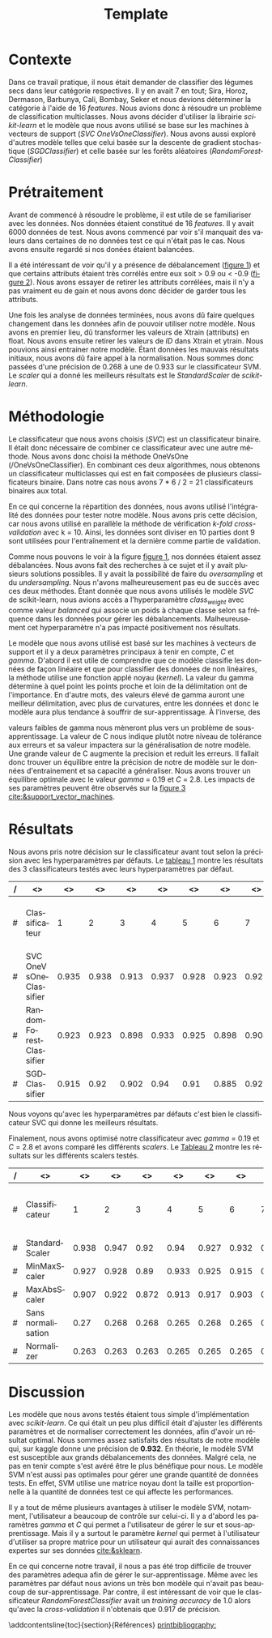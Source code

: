 # -*- ispell-local-dictionary: "fr" -*-

#+TITLE: Template
#+AUTHOR: Author Name
# for french
#+LANGUAGE: fr
#+OPTIONS: title:nil author:nil date:nil toc:nil
#+LATEX_HEADER: \usepackage[AUTO]{babel}
#+LATEX_HEADER: \input{packages}
#+LATEX_HEADER: \input{config}
#+LATEX_HEADER: \onehalfspacing
# for APA7
#+latex_header: \addbibresource{template.bib}
#+latex_header: \let\cite\parencite
#+latex_header: \nocite{*}


#+LATEX_CLASS: extarticle
#+LATEX_CLASS_OPTIONS: [12pt]


#+begin_export latex
\begin{ctitlepage}

\cours{INF8215}

\groupe{Groupe 01}

\titre{\textbf{TP3} \\
Classifications multiclasses:\\
légumes secs}

\vspace{.1in}

\textbf{Par} \\
Brando, Tovar \textbf{1932052} \\
Vega, Estefan \textbf{1934346} \\
Équipe: \textbf{BrandiniStifini} \\

\vspace{.5in}

Le \today

\end{ctitlepage}

\newpage
\tableofcontents
\newpage
#+end_export


* Contexte
Dans ce travail pratique, il nous était demander de classifier des légumes secs dans leur catégorie respectives. Il y en avait 7 en tout; Sira, Horoz, Dermason, Barbunya, Cali, Bombay, Seker et nous devions déterminer la catégorie à l'aide de 16 /features/. Nous avions donc à résoudre un problème de classification multiclasses. Nous avons décider d'utiliser la librairie /scikit-learn/ et le modèle que nous avons utilisé se base sur les machines à vecteurs de support (/SVC OneVsOneClassifier/). Nous avons aussi exploré d'autres modèle telles que celui basée sur la descente de gradient stochastique (/SGDClassifier/) et celle basée sur les forêts aléatoires (/RandomForestClassifier/)

* Prétraitement
Avant de commencé à résoudre le problème, il est utile de se familiariser avec les données. Nos données étaient constitué de 16 /features/. Il y avait 6000 données de test. Nous avons commencé par voir s'il manquait des valeurs dans certaines de no données test ce qui n'était pas le cas. Nous avons ensuite regardé si nos donées étaient balancées.
\vspace{5mm}

#+attr_latex: :options {.45\textwidth}
#+LABEL: fig:barchart
#+begin_minipage
#+ATTR_LaTeX: :width \linewidth
\captionof{figure}{Diagramme à bandes des catégories}
\vspace*{-5mm}
[[file:./.ob-jupyter/0e36c24725fa023c6e39f07bc9df640645c86811.png]]
#+end_minipage
#+attr_latex: :options {.55\textwidth}
#+LABEL: fig:heatmap
#+begin_minipage
#+ATTR_LaTeX: :width \linewidth
\captionof{figure}{Matrice de corrélation}
\vspace*{-5mm}
[[file:./.ob-jupyter/da88383af5d1618a3cb0bf8008eb6ce0c4c86bce.png]]
#+end_minipage

\vspace{5mm}

Il a été intéressant de voir qu'il y a présence de débalancement ([[fig:barchart][figure 1]]) et que certains attributs étaient très corrélés entre eux soit > 0.9 ou < -0.9 ([[fig:heatmap][figure 2]]). Nous avons essayer de retirer les attributs corrélées, mais il n'y a pas vraiment eu de gain et nous avons donc décider de garder tous les attributs.

Une fois les analyse de données terminées, nous avons dû faire quelques changement dans les données afin de pouvoir utiliser notre modèle. Nous avons en premier lieu, dû transformer les valeurs de X\under{}train (attributs) en float. Nous avons ensuite retirer les valeurs de /ID/ dans X\under{}train et y\under{}train. Nous pouvions ainsi entrainer notre modèle. Étant données les mauvais résultats initiaux, nous avons dû faire appel à la normalisation. Nous sommes donc passées d'une précision de 0.268 à une de 0.933 sur le classificateur SVM. Le /scaler/ qui a donné les meilleurs résultats est le /StandardScaler/ de /scikit-learn/.


#+begin_src jupyter-python :session py :results output :exports results :eval never-export
import pandas as pd
import numpy as np
import matplotlib.pyplot as plt
import seaborn as sns

data = pd.read_csv('../data/beans_train.csv')
#+end_src

#+RESULTS:

#+begin_src jupyter-python :session py :results output :exports none :eval never-export
data['class'].value_counts()
data['class'].value_counts().plot(kind='bar')
#+end_src

#+RESULTS:
[[file:./.ob-jupyter/0e36c24725fa023c6e39f07bc9df640645c86811.png]]

#+begin_src jupyter-python :session py :results output :exports none :eval never-export
# how features are correlated with each other
X = data.copy()
X.drop("ID",axis=1,inplace=True)
correlation_matrix = X.corr()
#Visulaize heatmap for correlation matrix
plt.figure(figsize=(15,8))
sns.heatmap(correlation_matrix,annot=True)
plt.show()

#+end_src

#+RESULTS:
[[file:./.ob-jupyter/da88383af5d1618a3cb0bf8008eb6ce0c4c86bce.png]]


* Méthodologie
Le classificateur que nous avons choisis (/SVC/) est un classificateur binaire. Il était donc nécessaire de combiner ce classificateur avec une autre méthode. Nous avons donc choisi la méthode OneVsOne (/OneVsOneClassifier). En combinant ces deux algorithmes, nous obtenons un classificateur multiclasses qui est en fait composées de plusieurs classificateurs binaire. Dans notre cas nous avons 7 * 6 / 2 = 21 classificateurs binaires aux total.

En ce qui concerne la répartition des données, nous avons utilisé l'intégralité des données pour tester notre modèle. Nous avons pris cette décision, car nous avons utilisé en parallèle la méthode de vérification /k-fold cross-validation/ avec k = 10. Ainsi, les données sont diviser en 10 parties dont 9 sont utilisées pour l'entraînement et la dernière comme partie de validation.

Comme nous pouvons le voir à la figure [[fig:barchart][figure 1]], nos données étaient assez débalancées. Nous avons fait des recherches à ce sujet et il y avait plusieurs solutions possibles. Il y avait la possibilité de faire du /oversampling/ et du /undersampling/. Nous n'avons malheureusement pas eu de succès avec ces deux méthodes. Étant donnée que nous avons utilisés le modèle /SVC/ de scikit-learn, nous avions accès a l'hyperparamètre /class_weight/ avec comme valeur /balanced/ qui associe un poids à chaque classe selon sa fréquence dans les données pour gérer les débalancements. Malheureusement cet hyperparamètre n'a pas impacté positivement nos résultats.

Le modèle que nous avons utilisé est basé sur les machines à vecteurs de support et il y a deux paramètres principaux à tenir en compte, /C/ et /gamma/. D'abord il est utile de comprendre que ce modèle classifie les données de façon linéaire et que pour classifier des données de non linéaires, la méthode utilise une fonction applé noyau (/kernel/). La valeur du gamma détermine à quel point les points proche et loin de la délimitation ont de l'importance. En d'autre mots, des valeurs élevé de gamma auront une meilleur délimitation, avec plus de curvatures, entre les données et donc le modèle aura plus tendance à souffrir de sur-apprentissage. À l'inverse, des
#+attr_latex: :options {.45\textwidth}
#+begin_minipage
#+ATTR_LaTeX: :width \linewidth
\vspace*{2.5mm}
valeurs faibles de gamma nous mèneront plus vers un problème de sous-apprentissage. La valeur de C nous indique plutôt notre niveau de tolérance aux erreurs et sa valeur impactera sur la généralisation de notre modèle. Une grande valeur de C augmente la precision et reduit les erreurs. Il fallait donc trouver un équilibre entre la précision de notre de modèle sur le données d'entrainement et sa capacité a généraliser. Nous avons trouver un équilibre optimale avec le valeur /gamma/ = 0.19 et /C/ = 2.8. Les impacts de ses paramètres peuvent être observés sur la [[fig:svm_c_gamma][figure 3]] [[cite:&support_vector_machines]].
#+end_minipage
#+attr_latex: :options {.55\textwidth}
#+LABEL: fig:svm_c_gamma
#+begin_minipage
\vspace*{1mm}
#+ATTR_LaTeX: :width \linewidth
\captionof{figure}{SVM paramètres C et gamma}
\vspace*{-5mm}
[[./img/svm_c_gamma.png]]
#+end_minipage


* Résultats
Nous avons pris notre décision sur le classificateur avant tout selon la précision avec les hyperparamètres par défauts. Le [[classificators][tableau 1]] montre les résultats des 3 classificateurs testés avec leurs hyperparamètres par défaut.
\vspace{2mm}
\captionof{table}{Comparaison des classificateurs testés avec k-fold cross-validation k=10}
\vspace*{-5mm}
<<classificators>>
#+latex: {\scriptsize
| / | <>                     |    <> |    <> |    <> |    <> |    <> |    <> |    <> |    <> |    <> |    <> |        <> |                      <> |
|---+------------------------+-------+-------+-------+-------+-------+-------+-------+-------+-------+-------+-----------+-------------------------|
| # | Classificateur         |     1 |     2 |     3 |     4 |     5 |     6 |     7 |     8 |     9 |    10 | *Moyenne* | *Training set accuracy* |
|---+------------------------+-------+-------+-------+-------+-------+-------+-------+-------+-------+-------+-----------+-------------------------|
| # | SVC OneVsOneClassifier | 0.935 | 0.938 | 0.913 | 0.937 | 0.928 | 0.923 | 0.925 | 0.947 |  0.93 | 0.923 |      0.93 |                   0.935 |
|---+------------------------+-------+-------+-------+-------+-------+-------+-------+-------+-------+-------+-----------+-------------------------|
| # | RandomForestClassifier | 0.923 | 0.923 | 0.898 | 0.933 | 0.925 | 0.898 | 0.908 | 0.933 | 0.918 | 0.912 |     0.917 |                     1.0 |
|---+------------------------+-------+-------+-------+-------+-------+-------+-------+-------+-------+-------+-----------+-------------------------|
| # | SGDClassifier          | 0.915 |  0.92 | 0.902 |  0.94 |  0.91 | 0.885 | 0.922 | 0.932 | 0.922 | 0.903 |     0.915 |                    0.92 |
|---+------------------------+-------+-------+-------+-------+-------+-------+-------+-------+-------+-------+-----------+-------------------------|
#+latex: }
\setlength\parindent{20pt}Nous voyons qu'avec les hyperparamètres par défauts c'est bien le classificateur SVC qui donne les meilleurs résultats.

Finalement, nous avons optimisé notre classificateur avec /gamma/ = 0.19 et /C/ = 2.8 et avons comparé les différents /scalers/. Le [[scalers][Tableau 2]] montre les résultats sur les différents scalers testés.
\vspace{2mm}
\captionof{table}{Comparaison des scalers testés avec k-fold cross-validation k=10}
\vspace*{-5mm}
<<scalers>>
#+latex: {\scriptsize
| / | <>                 |    <> |    <> |    <> |    <> |    <> |    <> |    <> |    <> |    <> |    <> |        <> |                      <> |
|---+--------------------+-------+-------+-------+-------+-------+-------+-------+-------+-------+-------+-----------+-------------------------|
| # | Classificateur     |     1 |     2 |     3 |     4 |     5 |     6 |     7 |     8 |     9 |    10 | *Moyenne* | *Training set accuracy* |
|---+--------------------+-------+-------+-------+-------+-------+-------+-------+-------+-------+-------+-----------+-------------------------|
| # | StandardScaler     | 0.938 | 0.947 |  0.92 |  0.94 | 0.927 | 0.932 |  0.92 | 0.952 |  0.93 | 0.925 |     0.933 |                   0.944 |
|---+--------------------+-------+-------+-------+-------+-------+-------+-------+-------+-------+-------+-----------+-------------------------|
| # | MinMaxScaler       | 0.927 | 0.928 |  0.89 | 0.933 | 0.925 | 0.915 | 0.918 | 0.935 | 0.927 | 0.918 |     0.922 |                   0.924 |
|---+--------------------+-------+-------+-------+-------+-------+-------+-------+-------+-------+-------+-----------+-------------------------|
| # | MaxAbsScaler       | 0.907 | 0.922 | 0.872 | 0.913 | 0.917 | 0.903 | 0.905 | 0.927 | 0.913 | 0.902 |     0.908 |                    0.91 |
|---+--------------------+-------+-------+-------+-------+-------+-------+-------+-------+-------+-------+-----------+-------------------------|
| # | Sans normalisation |  0.27 | 0.268 | 0.268 | 0.265 | 0.268 | 0.265 |  0.27 | 0.272 | 0.267 |  0.27 |     0.268 |                     1.0 |
|---+--------------------+-------+-------+-------+-------+-------+-------+-------+-------+-------+-------+-----------+-------------------------|
| # | Normalizer         | 0.263 | 0.263 | 0.263 | 0.265 | 0.265 | 0.265 | 0.265 | 0.265 | 0.265 | 0.263 |     0.264 |                   0.264 |
|---+--------------------+-------+-------+-------+-------+-------+-------+-------+-------+-------+-------+-----------+-------------------------|
#+latex: }

* Discussion
\setlength\parindent{20pt}Les modèle que nous avons testés étaient tous simple d'implémentation avec /scikit-learn/. Ce qui était un peu plus difficil était d'ajuster les différents paramètres et de normaliser correctement les données, afin d'avoir un résultat optimal. Nous sommes assez satisfaits des résultats de notre modèle qui, sur kaggle donne une précision de *0.932*. En théorie, le modèle SVM est susceptible aux grands débalancements des données. Malgré cela, ne pas en tenir compte s'est avéré être le plus bénéfique pour nous. Le modèle SVM n'est aussi pas optimales pour gérer une grande quantité de données tests. En effet, SVM utilise une matrice noyau dont la taille est proportionnelle à la quantité de données test ce qui affecte les performances.

Il y a tout de même plusieurs avantages à utiliser le modèle SVM, notamment, l'utilisateur a beaucoup de contrôle sur celui-ci. Il y a d'abord les paramètres /gamma/ et /C/ qui permet a l'utilisateur de gérer le sur et sous-apprentissage. Mais il y a surtout le paramètre /kernel/ qui permet à l'utilisateur d'utiliser sa propre matrice pour un utilisateur qui aurait des connaissances expertes sur ses données [[cite:&sklearn]].

En ce qui concerne notre travail, il nous a pas été trop difficile de trouver des paramètres adequa afin de gérer le sur-apprentissage. Même avec les paramètres par défaut nous avions un très bon modèle qui n'avait pas beaucoup de sur-apprentissage. Par contre, il est intéressant de voir que le classificateur /RandomForestClassifier/ avait un /training accuracy/ de 1.0 alors qu'avec la /cross-validation/ il n'obtenais que 0.917 de précision.

\newpage
\phantomsection
\addcontentsline{toc}{section}{Références}
[[printbibliography:]]
